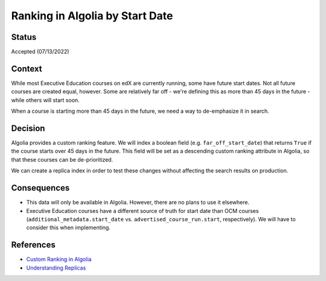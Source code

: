 Ranking in Algolia by Start Date
================================

Status
------

Accepted (07/13/2022)

Context
-------

While most Executive Education courses on edX are currently running, some have future start dates. Not all future
courses are created equal, however. Some are relatively far off - we're defining this as more than 45 days in the
future - while others will start soon.

When a course is starting more than 45 days in the future, we need a way to de-emphasize it in search.

Decision
--------

Algolia provides a custom ranking feature. We will index a boolean field (e.g. ``far_off_start_date``) that returns
``True`` if the course starts over 45 days in the future. This field will be set as a descending custom ranking
attribute in Algolia, so that these courses can be de-prioritized.

We can create a replica index in order to test these changes without affecting the search results on production.

Consequences
------------

* This data will only be available in Algolia. However, there are no plans to use it elsewhere.
* Executive Education courses have a different source of truth for start date than OCM courses
  (``additional_metadata.start_date`` vs. ``advertised_course_run.start``, respectively). We will have to consider this
  when implementing.

References
----------

* `Custom Ranking in Algolia <https://www.algolia.com/doc/guides/managing-results/must-do/custom-ranking/#custom-ranking>`_
* `Understanding Replicas <https://www.algolia.com/doc/guides/managing-results/refine-results/sorting/in-depth/replicas/>`_
